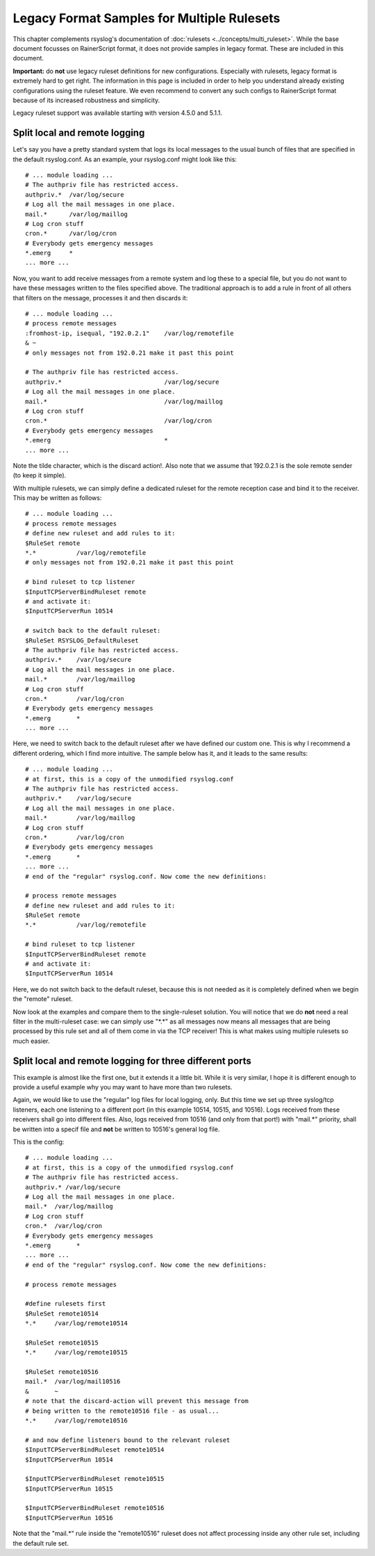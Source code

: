 Legacy Format Samples for Multiple Rulesets
===========================================

This chapter complements rsyslog's documentation of
:doc:`rulesets <../concepts/multi_ruleset>`.
While the base document focusses on RainerScript format, it
does not provide samples in legacy format. These are included
in this document.

**Important:** do **not** use legacy ruleset definitions for new
configurations. Especially with rulesets, legacy format is extremely
hard to get right. The information in this page is included in order
to help you understand already existing configurations using the
ruleset feature. We even recommend to convert any such configs
to RainerScript format because of its increased robustness
and simplicity.

Legacy ruleset support was available starting with version 4.5.0
and 5.1.1.

Split local and remote logging
~~~~~~~~~~~~~~~~~~~~~~~~~~~~~~

Let's say you have a pretty standard system that logs its local messages
to the usual bunch of files that are specified in the default
rsyslog.conf. As an example, your rsyslog.conf might look like this:

::

    # ... module loading ...
    # The authpriv file has restricted access.
    authpriv.*  /var/log/secure
    # Log all the mail messages in one place.
    mail.*      /var/log/maillog
    # Log cron stuff
    cron.*      /var/log/cron
    # Everybody gets emergency messages
    *.emerg     *
    ... more ...

Now, you want to add receive messages from a remote system and log these
to a special file, but you do not want to have these messages written to
the files specified above. The traditional approach is to add a rule in
front of all others that filters on the message, processes it and then
discards it:

::

    # ... module loading ...
    # process remote messages
    :fromhost-ip, isequal, "192.0.2.1"    /var/log/remotefile
    & ~
    # only messages not from 192.0.21 make it past this point

    # The authpriv file has restricted access.
    authpriv.*                            /var/log/secure
    # Log all the mail messages in one place.
    mail.*                                /var/log/maillog
    # Log cron stuff
    cron.*                                /var/log/cron
    # Everybody gets emergency messages
    *.emerg                               *
    ... more ...

Note the tilde character, which is the discard action!. Also note that
we assume that 192.0.2.1 is the sole remote sender (to keep it simple).

With multiple rulesets, we can simply define a dedicated ruleset for the
remote reception case and bind it to the receiver. This may be written
as follows:

::

    # ... module loading ...
    # process remote messages
    # define new ruleset and add rules to it:
    $RuleSet remote
    *.*           /var/log/remotefile
    # only messages not from 192.0.21 make it past this point

    # bind ruleset to tcp listener
    $InputTCPServerBindRuleset remote
    # and activate it:
    $InputTCPServerRun 10514

    # switch back to the default ruleset:
    $RuleSet RSYSLOG_DefaultRuleset
    # The authpriv file has restricted access.
    authpriv.*    /var/log/secure
    # Log all the mail messages in one place.
    mail.*        /var/log/maillog
    # Log cron stuff
    cron.*        /var/log/cron
    # Everybody gets emergency messages
    *.emerg       *
    ... more ...

Here, we need to switch back to the default ruleset after we have
defined our custom one. This is why I recommend a different ordering,
which I find more intuitive. The sample below has it, and it leads to
the same results:

::

    # ... module loading ...
    # at first, this is a copy of the unmodified rsyslog.conf
    # The authpriv file has restricted access.
    authpriv.*    /var/log/secure
    # Log all the mail messages in one place.
    mail.*        /var/log/maillog
    # Log cron stuff
    cron.*        /var/log/cron
    # Everybody gets emergency messages
    *.emerg       *
    ... more ...
    # end of the "regular" rsyslog.conf. Now come the new definitions:

    # process remote messages
    # define new ruleset and add rules to it:
    $RuleSet remote
    *.*           /var/log/remotefile

    # bind ruleset to tcp listener
    $InputTCPServerBindRuleset remote
    # and activate it:
    $InputTCPServerRun 10514

Here, we do not switch back to the default ruleset, because this is not
needed as it is completely defined when we begin the "remote" ruleset.

Now look at the examples and compare them to the single-ruleset
solution. You will notice that we do **not** need a real filter in the
multi-ruleset case: we can simply use "\*.\*" as all messages now means
all messages that are being processed by this rule set and all of them
come in via the TCP receiver! This is what makes using multiple rulesets
so much easier.

Split local and remote logging for three different ports
~~~~~~~~~~~~~~~~~~~~~~~~~~~~~~~~~~~~~~~~~~~~~~~~~~~~~~~~

This example is almost like the first one, but it extends it a little
bit. While it is very similar, I hope it is different enough to provide
a useful example why you may want to have more than two rulesets.

Again, we would like to use the "regular" log files for local logging,
only. But this time we set up three syslog/tcp listeners, each one
listening to a different port (in this example 10514, 10515, and 10516).
Logs received from these receivers shall go into different files. Also,
logs received from 10516 (and only from that port!) with "mail.\*"
priority, shall be written into a specif file and **not** be written to
10516's general log file.

This is the config:

::

    # ... module loading ...
    # at first, this is a copy of the unmodified rsyslog.conf
    # The authpriv file has restricted access.
    authpriv.* /var/log/secure
    # Log all the mail messages in one place.
    mail.*  /var/log/maillog
    # Log cron stuff
    cron.*  /var/log/cron
    # Everybody gets emergency messages
    *.emerg       *
    ... more ...
    # end of the "regular" rsyslog.conf. Now come the new definitions:

    # process remote messages

    #define rulesets first
    $RuleSet remote10514
    *.*     /var/log/remote10514

    $RuleSet remote10515
    *.*     /var/log/remote10515

    $RuleSet remote10516
    mail.*  /var/log/mail10516
    &       ~
    # note that the discard-action will prevent this message from
    # being written to the remote10516 file - as usual...
    *.*     /var/log/remote10516

    # and now define listeners bound to the relevant ruleset
    $InputTCPServerBindRuleset remote10514
    $InputTCPServerRun 10514

    $InputTCPServerBindRuleset remote10515
    $InputTCPServerRun 10515

    $InputTCPServerBindRuleset remote10516
    $InputTCPServerRun 10516

Note that the "mail.\*" rule inside the "remote10516" ruleset does not
affect processing inside any other rule set, including the default rule
set.

